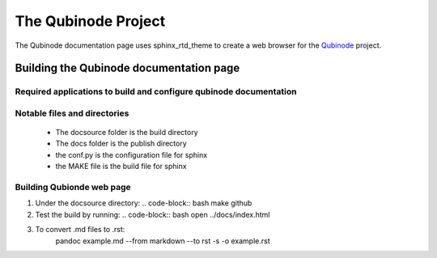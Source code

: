 ********************
The Qubinode Project
********************

The Qubinode documentation page uses sphinx_rtd_theme to create a web browser for the `Qubinode <http://qubinode.io>`__  project.

Building the Qubinode documentation page
=========================================

Required applications to build and configure qubinode documentation
--------------------------------------------------------------------

+------------------+-------------------------------------------+
| applications     | web links                                 |
+==================+===========================================+
| pandoc           | `https://pandoc.org`                      |
+------------------+-------------------------------------------+
| sphinx_rtd_theme | `https://sphinx-rtd-theme.readthedocs.io` |
+------------------+-------------------------------------------+
| reference        | `https://purduecam2project.github.io/CAM2WebUI/basicSetup/sphinx.html` |
+------------------+-------------------------------------------+

Notable files and directories
------------------------------
 * The docsource folder is the build directory 
 * The docs folder is the publish directory 
 * the conf.py is the configuration file for sphinx
 * the MAKE file is the build file for sphinx 

Building Qubionde web page
--------------------------

1. Under the docsource directory:
   .. code-block:: bash
   make github

   

2. Test the build by running:
   .. code-block:: bash
   open ../docs/index.html
   
   
3. To convert .md files to .rst:
      pandoc example.md --from markdown --to rst -s -o example.rst
   .. code-block:: bash
   
